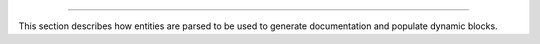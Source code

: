 .. raw:: html

 <embed> <a href="/docs/readme.rst">BumbleDocGen</a> <b>/</b> Parser</embed>

---------


.. raw:: html

 <embed> <h1>Documentation parser</h1></embed>


This section describes how entities are parsed to be used to generate documentation and populate dynamic blocks.

.. raw:: html

 <embed>  <ul><li><div><a href='/docs/2.parser/1_parsingProcess/index.rst'>Parsing process</a></div></li><li><div><a href='/docs/2.parser/2_entity/index.rst'>Entities</a></div></li><li><div><a href='/docs/2.parser/3_entityFilterCondition/index.rst'>Entity filter conditions</a></div></li><li><div><a href='/docs/2.parser/4_sourceLocator/index.rst'>Source locators</a></div></li><li><div><a href='/docs/2.parser/5_classmap/index.rst'>Parser class map</a></div></li></ul></embed>

